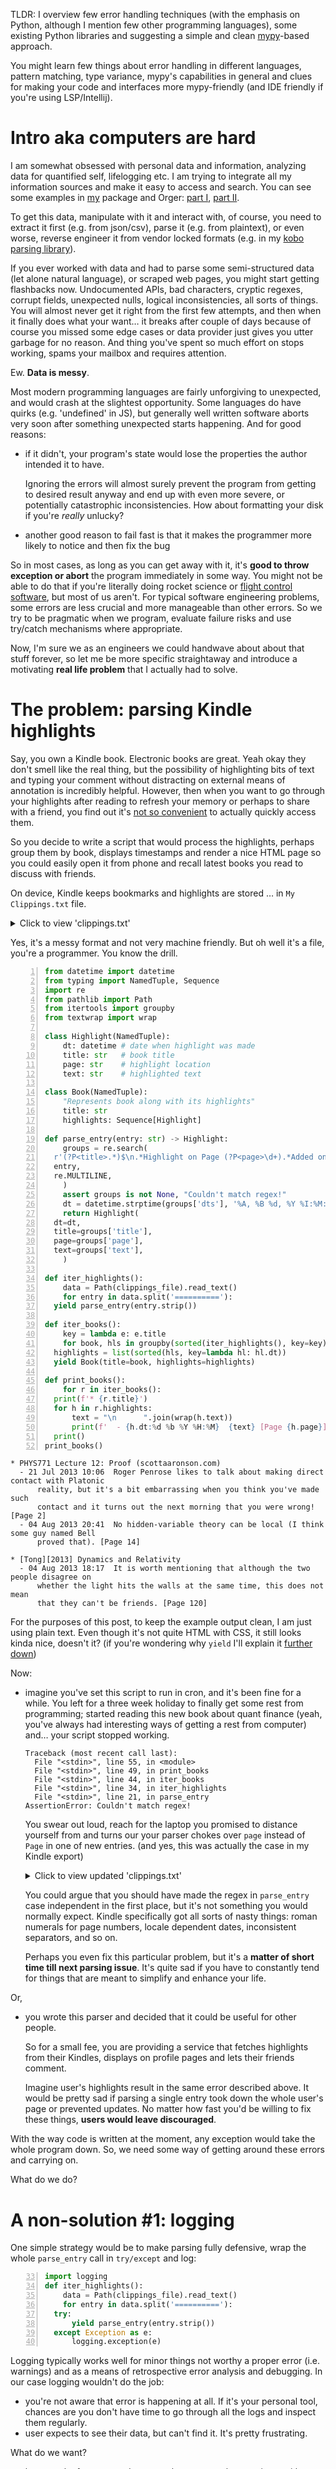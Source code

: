 #+summary: mypy assisted error handling, exception mechanisms in other languages, fun with pattern matching and type variance
#+upid: mypy_error_handling
#+filetags: :mypy:python:plt:

TLDR: I overview few error handling techniques (with the emphasis on Python, although I mention few other programming languages), some existing Python libraries and suggesting a 
simple and clean [[https://mypy.readthedocs.io/en/latest/introduction.html][mypy]]-based approach.

You might learn few things about error handling in different languages, pattern matching, type variance, mypy's capabilities in general and clues for making your code and interfaces more mypy-friendly (and IDE friendly if you're using LSP/Intellij).
* Intro aka computers are hard
:PROPERTIES:
:CUSTOM_ID: intro
:END:

I am somewhat obsessed with personal data and information, analyzing data for quantified self, lifelogging etc. 
I am trying to integrate all my information sources and make it easy to access and search.
You can see some examples in [[https://github.com/karlicoss/my][my]] package and Orger: [[file:orger.org][part I]], [[file:orger-todos.org][part II]].

To get this data, manipulate with it and interact with, of course, you need to extract it first (e.g. from json/csv), parse it (e.g. from plaintext),
or even worse, reverse engineer it from vendor locked formats (e.g. in my [[https://github.com/karlicoss/kobuddy][kobo parsing library]]).

If you ever worked with data and had to parse some semi-structured data (let alone natural language), or scraped web pages, you might start getting flashbacks now.
Undocumented APIs, bad characters, cryptic regexes, corrupt fields, unexpected nulls, logical inconsistencies, all sorts of things.
You will almost never get it right from the first few attempts, and then when it finally does what your want... it breaks after couple of days because of course you missed some edge cases or data provider just gives you utter garbage for no reason. And thing you've spent so much effort on stops working, spams your mailbox and requires attention.

Ew. *Data is messy*. 

Most modern programming languages are fairly unforgiving to unexpected, and would crash at the slightest opportunity.
Some languages do have quirks (e.g. 'undefined' in JS), but generally well written software aborts very soon after something unexpected starts happening.
And for good reasons:

- if it didn't, your program's state would lose the properties the author intended it to have.

  Ignoring the errors will almost surely prevent the program from getting to desired result anyway and end up with even more severe, or potentially catastrophic inconsistencies. How about formatting your disk if you're /really/ unlucky?

- another good reason to fail fast is that it makes the programmer more likely to notice and then fix the bug

So in most cases, as long as you can get away with it, it's *good to throw exception or abort* the program immediately in some way.
You might not be able to do that if you're literally doing rocket science or [[https://isocpp.org/wiki/faq/exceptions#why-exceptions][flight control software]], but most of us aren't.
For typical software engineering problems, some errors are less crucial and more manageable than other errors. So we try to be pragmatic when we program, evaluate failure risks and use try/catch mechanisms where appropriate.

Now, I'm sure we as an engineers we could handwave about about that stuff forever, so let me be more specific straightaway
and introduce a motivating *real life problem* that I actually had to solve.

* The problem: parsing Kindle highlights
:PROPERTIES:
:CUSTOM_ID: problem
:END:

Say, you own a Kindle book. Electronic books are great. Yeah okay they don't smell like the real thing, but the possibility of highlighting bits of text and typing your comment without distracting on external means of annotation is incredibly helpful.
However, then when you want to go through your highlights after reading to refresh your memory or perhaps to share with a friend,
you find out it's [[file:annotating.org::#kindle][not so convenient]] to actually quickly access them.

So you decide to write a script that would process the highlights, perhaps group them by book, displays timestamps and render a nice HTML page
so you could easily open it from phone and recall latest books you read to discuss with friends.

On device, Kindle keeps bookmarks and highlights are stored ... in =My Clippings.txt= file. 

#+html: <details><summary>Click to view 'clippings.txt' </summary>
#+begin_src
  PHYS771 Lecture 12: Proof (scottaaronson.com)
  - Your Highlight on Page 2 | Added on Sunday, July 21, 2013 10:06:53 AM

  Roger Penrose likes to talk about making direct contact with Platonic reality, but it's a bit embarrassing when you think you've made such contact and it turns out the next morning that you were wrong!
  ==========
  [Tong][2013] Dynamics and Relativity  
  - Your Highlight on Page 120 | Added on Sunday, August 4, 2013 6:17:21 PM

  It is worth mentioning that although the two people disagree on whether the light hits the walls at the same time, this does not mean that they can't be friends.
  ==========
  PHYS771 Lecture 12: Proof (scottaaronson.com)
  - Your Highlight on Page 14 | Added on Sunday, August 4, 2013 8:41:53 PM

  No hidden-variable theory can be local (I think some guy named Bell proved that).
#+end_src
#+html: </details>

Yes, it's a messy format and not very machine friendly. But oh well it's a file, you're a programmer. You know the drill.

<<def_parse_entry>>
<<code_initial>>
#+begin_src python -n
  from datetime import datetime
  from typing import NamedTuple, Sequence
  import re
  from pathlib import Path
  from itertools import groupby
  from textwrap import wrap

  class Highlight(NamedTuple):
      dt: datetime # date when highlight was made
      title: str   # book title
      page: str    # highlight location
      text: str    # highlighted text

  class Book(NamedTuple):
      "Represents book along with its highlights"
      title: str
      highlights: Sequence[Highlight]

  def parse_entry(entry: str) -> Highlight:
      groups = re.search(
  	r'(?P<title>.*)$\n.*Highlight on Page (?P<page>\d+).*Added on (?P<dts>.*)$\n\n(?P<text>.*)$', 
  	entry, 
  	re.MULTILINE,
      )
      assert groups is not None, "Couldn't match regex!"
      dt = datetime.strptime(groups['dts'], '%A, %B %d, %Y %I:%M:%S %p')
      return Highlight(
  	dt=dt,
  	title=groups['title'],
  	page=groups['page'],
  	text=groups['text'],
      )

  def iter_highlights():
      data = Path(clippings_file).read_text()
      for entry in data.split('=========='):
  	yield parse_entry(entry.strip())

  def iter_books():
      key = lambda e: e.title
      for book, hls in groupby(sorted(iter_highlights(), key=key), key=key):
  	highlights = list(sorted(hls, key=lambda hl: hl.dt))
  	yield Book(title=book, highlights=highlights)

  def print_books():
      for r in iter_books():
  	print(f'* {r.title}')
  	for h in r.highlights:
  	    text = "\n      ".join(wrap(h.text))
  	    print(f'  - {h.dt:%d %b %Y %H:%M}  {text} [Page {h.page}]')
  	print()
  print_books()
#+end_src

 
#+begin_example
  ,* PHYS771 Lecture 12: Proof (scottaaronson.com)
    - 21 Jul 2013 10:06  Roger Penrose likes to talk about making direct contact with Platonic
        reality, but it's a bit embarrassing when you think you've made such
        contact and it turns out the next morning that you were wrong! [Page 2]
    - 04 Aug 2013 20:41  No hidden-variable theory can be local (I think some guy named Bell
        proved that). [Page 14]

  ,* [Tong][2013] Dynamics and Relativity  
    - 04 Aug 2013 18:17  It is worth mentioning that although the two people disagree on
        whether the light hits the walls at the same time, this does not mean
        that they can't be friends. [Page 120]
#+end_example


For the purposes of this post, to keep the example output clean, I am just using plain text.
Even though it's not quite HTML with CSS, it still looks kinda nice, doesn't it?
(if you're wondering why ~yield~ I'll explain it [[#iterator][further down]])

Now:

- imagine you've set this script to run in cron, and it's been fine for a while. You left for a three week holiday to finally get some rest from programming; started reading this new book about quant finance (yeah, you've always had interesting ways of getting a rest from computer) and... your script stopped working.

  #+begin_example
    Traceback (most recent call last):
      File "<stdin>", line 55, in <module>
      File "<stdin>", line 49, in print_books
      File "<stdin>", line 44, in iter_books
      File "<stdin>", line 34, in iter_highlights
      File "<stdin>", line 21, in parse_entry
    AssertionError: Couldn't match regex!
  #+end_example

  You swear out loud, reach for the laptop you promised to distance yourself from and turns our your parser chokes over =page= instead of =Page= in one of new entries. (and yes, this was actually the case in my Kindle export)

  #+html: <details><summary>Click to view updated 'clippings.txt' </summary>
  #+begin_src
    PHYS771 Lecture 12: Proof (scottaaronson.com)
    - Your Highlight on Page 2 | Added on Sunday, July 21, 2013 10:06:53 AM

    Roger Penrose likes to talk about making direct contact with Platonic reality, but it's a bit embarrassing when you think you've made such contact and it turns out the next morning that you were wrong!
    ==========
    [Tong][2013] Dynamics and Relativity  
    - Your Highlight on Page 120 | Added on Sunday, August 4, 2013 6:17:21 PM

    It is worth mentioning that although the two people disagree on whether the light hits the walls at the same time, this does not mean that they can't be friends.
    ==========
    PHYS771 Lecture 12: Proof (scottaaronson.com)
    - Your Highlight on Page 14 | Added on Sunday, August 4, 2013 8:41:53 PM

    No hidden-variable theory can be local (I think some guy named Bell proved that).
    ==========
    My Life as a Quant: Reflections on Physics and Finance (Emanuel Derman)
    - Your Highlight on page 54 | Added on Tuesday, October 4, 2013 12:11:16 PM

    The Black-Scholes model allows us to determine the fair value of a stock option.
  #+end_src
  #+html: </details>

  You could argue that you should have made the regex in ~parse_entry~ case independent in the first place, but it's not something you would normally expect. 
  Kindle specifically got all sorts of nasty things: roman numerals for page numbers, locale dependent dates, inconsistent separators, and so on.

  Perhaps you even fix this particular problem, but it's a *matter of short time till next parsing issue*. It's quite sad if you have to constantly tend for things that are meant to simplify and enhance your life.

Or,

- you wrote this parser and decided that it could be useful for other people.

  So for a small fee, you are providing a service that fetches highlights from their Kindles, displays on 
  profile pages and lets their friends comment. 

  Imagine user's highlights result in the same error described above. It would be pretty sad if parsing a single entry
  took down the whole user's page or prevented updates. No matter how fast you'd be willing to fix these things, *users would leave discouraged*.

With the way code is written at the moment, any exception would take the whole program down.
So, we need some way of getting around these errors and carrying on.

What do we do? 

* A non-solution #1: logging
:PROPERTIES:
:CUSTOM_ID: logging
:END:
One simple strategy would be to make parsing fully defensive, wrap the whole ~parse_entry~ call in ~try/except~ and log:

#+begin_src python -n 33
  import logging
  def iter_highlights():
      data = Path(clippings_file).read_text()
      for entry in data.split('=========='):
  	try:
  	    yield parse_entry(entry.strip())
  	except Exception as e:
  	    logging.exception(e)
#+end_src

Logging typically works well for minor things not worthy a proper error (i.e. warnings) and as a means of retrospective error analysis and debugging. 
In our case logging wouldn't do the job:

- you're not aware that error is happening at all. If it's your personal tool, chances are you don't have time to go through all the logs and inspect them regularly.
- user expects to see their data, but can't find it. It's pretty frustrating.

What do we want?

- keep track of errors, render as much as we can, but terminate with non-zero exit code
- potentially present errors in the interface so you or your users wouldn't worry about lost data

So we need some way of propagating the errors up the call hierarchy instead of throwing immediately or suppressing.

* A non-solution #2: special error value
:PROPERTIES:
:CUSTOM_ID: error_object
:END:
Often it's tempting to fallback to some sort of special 'default' or 'error' value. I bet you've seen this before: ~0~ or ~INT_MAX~ meaning error for integer type, or ~""~ for string types. We could try something similar and squeeze exception into the ~Highlight~ object itself. 

#+begin_src python -n 33
  def iter_highlights():
      data = Path(clippings_file).read_text()
      for entry in data.split('=========='):
  	try:
  	    yield parse_entry(entry.strip())
  	except Exception as e:
  	    yield Highlight(dt=datetime.now(), page='', book="ERROR", text=str(e))
#+end_src

One obvious problem is that it's very nontransparent and *relies on implicit convention*: there is no way of telling that this function might return some special ~Highlight~ which should be treated as error. That not only complicates code, but might also introduce logical inconsistencies.

E.g. if your ~Highlight~ object also returned book's ISBN and you filled it with some arbitrary text, it would almost surely not be a valid ISBN, that might cause failures down the pipeline.

Sometimes it's inevitable though, e.g. I'm giving an example [[#dataframe][later]].

* Almost solution #1: Result container
:PROPERTIES:
:CUSTOM_ID: container
:END:
An abstraction that stood the test of time well is a container that holds a *result* representing one of two:
- *success value*, representing the *desired outcome* of type ~T~
- or *'error value'*, holding *error description* of type ~E~.

I will try to stick to the same semantics further down, 'result' typically meaning that it could be either desired value or error.

You can vaguely think of it as an interface ~Result~, and two implementations: ~Ok~ and ~Error~.
In runtime, you can ask the instance behind ~Result~, which of these alternative it holds and act accordingly.

It has manifested as:

- in Rust: [[https://doc.rust-lang.org/std/result/enum.Result.html][std::result::Result]]. Example borrowed from [[https://doc.rust-lang.org/1.30.0/book/second-edition/ch09-02-recoverable-errors-with-result.html][here]]:
  #+begin_src rust
    let f: Result<File, io::Error> = File::open("hello.txt");
    let f = match f {
        Ok(file) => file,
        Err(error) => {
    	panic!("There was a problem opening the file: {:?}", error)
        },
    };
  #+end_src

- in Haskell: [[https://wiki.haskell.org/Handling_errors_in_Haskell#Error_using_the_Either_type][~Either E T~]]

  #+begin_src haskell
    main = do
      line <- getLine
      case runParser emailParser line of
        Right (user, domain) -> print ("The email is OK.", user, domain)
        Left  (pos, err)     -> putStrLn ("Parse error on " <> pos <> ": " <> err)
  #+end_src

  Yes, ~Left~ meaning error and ~Right~ meaning success are not necessarily obvious. It's kinda a pun: "right" also means "correct".
  Also notice that error is not just a string, but also contains the position where parsing failed.

- in C++: there is a proposal for [[https://web.archive.org/web/20191218143638/https://issues.isocpp.org/show_bug.cgi?id=29][~std::expected<E, T>~]]

So, Rust and Haskell programmers seem to be quite happy with it? *Why can't we have same in Python?*
Well, some people tried! So I'll review a python library that does that: [[https://github.com/dbrgn/result#result][result.Result]] ([[https://github.com/dbrgn/result/releases/tag/v0.4.1][v0.4.1]] at the time of writing).

Let's try it on our program and see how it works.
To make it easier to compare to [[code_initial][the original code]] I suggest duplicating the tab in a separate window and tiling them side by side.

#+begin_src python -n 33
  from result import Ok, Err
  def iter_highlights():
      data = Path(clippings_file).read_text()
      for entry in data.split('=========='):
  	try:
  	    yield Ok(parse_entry(entry.strip()))
  	except Exception as e:
  	    yield Err(str(e))
#+end_src

We've had to wrap success and error values in ~Ok~ and ~Err~, but so far it's not too bad.

#+begin_src python +n
  from itertools import tee
  def iter_books():
      vit, eit = tee(iter_highlights())
      values = (r.value for r in vit if r.is_ok())
      errors = (r.err() for r in eit if r.is_err())
      key = lambda e: e.title
      for book, hls in groupby(sorted(values, key=key), key=key):
  	highlights = list(sorted(hls, key=lambda hl: hl.dt))
  	yield Ok(Book(title=book, highlights=highlights))
      yield from map(Err, errors)
#+end_src

We use [[https://docs.python.org/3/library/itertools.html#itertools.tee][~itertools.tee~]] here so we don't have to pollute our code with temporary lists.

#+begin_src python +n
  def print_books():
      for r in iter_books():
  	if r.is_ok():
  	    v = r.value
  	    print(f'* {v.title}')
  	    for h in v.highlights:
  		text = "\n      ".join(wrap(h.text))
  		print(f'  - {h.dt:%d %b %Y %H:%M}  {text} [Page {h.page}]')
  	    print()
  	else:
  	    e = r.err()
  	    print(f"* ERROR: {e}")
  print_books()
#+end_src

 
#+begin_example
  ,* PHYS771 Lecture 12: Proof (scottaaronson.com)
    - 21 Jul 2013 10:06  Roger Penrose likes to talk about making direct contact with Platonic
        reality, but it's a bit embarrassing when you think you've made such
        contact and it turns out the next morning that you were wrong! [Page 2]
    - 04 Aug 2013 20:41  No hidden-variable theory can be local (I think some guy named Bell
        proved that). [Page 14]

  ,* [Tong][2013] Dynamics and Relativity  
    - 04 Aug 2013 18:17  It is worth mentioning that although the two people disagree on
        whether the light hits the walls at the same time, this does not mean
        that they can't be friends. [Page 120]

  ,* ERROR: Couldn't match regex!
#+end_example

<<kindle_output>>

Cool, we rendered as much as we can, and we get the error displayed as well, so nothing crashes and the users are not as unhappy.
The error looks a bit out of nowhere, but at least it's there. We will address how we can improve it [[#error_context][later]].

Sadly, for someone else who looks at ~iter_highlights~ or ~iter_books~ signatures, it's not obvious that it yields ~Result~ objects, not ~Book/Highlight~ objects without reading the code.
It's a thankless job for a human to keep track of, and [[https://mypy.readthedocs.io/en/latest/introduction.html][*mypy*]] is a perfect fit for this task.
Gladly, ~result~ library already [[https://github.com/dbrgn/result/blob/master/result/result.py][comes with type annotations]].

So, let's try to use mypy to aid us at writing correct code.

Let's focus just on ~iter_highlights~ and ~iter_books~ and use the ~Result~ type.

#+name: example_typed_iter_hl
#+begin_src python -n 34
  from result import Ok, Err, Result
  from typing import Iterator
  Error = str

  def iter_highlights() -> Iterator[Result[Error, Highlight]]:
      data = Path(clippings_file).read_text()
      for entry in data.split('=========='):
  	try:
  	    yield Ok(parse_entry(entry.strip()))
  	except Exception as e:
  	    yield Err(str(e))
#+end_src

#+begin_src mypy +n
  from itertools import tee
  def iter_books() -> Iterator[Result[Error, Book]]:
      vit, eit = tee(iter_highlights())
      values = (r.ok() for r in vit if r.is_ok())
      errors = (r      for r in eit if r.is_err())
      key = lambda e: e.title
      for book, hls in groupby(sorted(values, key=key), key=key):
  	highlights = list(sorted(hls, key=lambda hl: hl.dt))
  	yield Ok(Book(title=book, highlights=highlights))
      yield from errors
#+end_src

 
#+begin_example
  Mypy output [exit code 1]:
  input.py: note: In function "iter_books":
  input.py:52: error: Item "None" of "Optional[Highlight]" has no
  attribute "dt"  [union-attr]
  	    highlights = list(sorted(hls, key=lambda hl: hl.dt))
  							 ^
  input.py:53: error: Argument "highlights" to "Book" has incompatible
  type "List[Optional[Highlight]]"; expected "Sequence[Highlight]"  [arg-type]
  	    yield Ok(Book(title=book, highlights=highlights))
  						 ^
  input.py:54: error: Incompatible types in "yield from" (actual type
  "Result[str, Highlight]", expected type "Result[str, Book]")  [misc]
  	yield from errors
  	^
  Found 3 errors in 1 file (checked 1 source file)
#+end_example


Umm. Let's go through the errors:   

- errors 1 and 2 are due to ~ok()~ method being too defensive and [[https://github.com/dbrgn/result/blob/0778597ddb737754780b3aca956ad944282ee870/result/result.py#L75-L81][returning ~None~]] if ~is_ok~ is ~False~. Ideally, you'd throw exception here, because such a situation is a *programming bug*. We can just enforce non-optional type here via ~unopt~ helper.
- error 3 happens because even though we filtered error values, mypy has no idea about that, so it still assumes that ~errors~ might hold ~Highlight~ objects. You could blame mypy of not being smart enough, but it would be a very *hard if not impossible analysis* in general case. We can get around this by unpacking error and wrapping back in ~Err~.

Let's apply these insights and try again:

#+begin_src mypy -n 45
  from typing import Optional, TypeVar
  X = TypeVar('X')
  def unopt(x: Optional[X]) -> X:
      # similar to https://doc.rust-lang.org/std/option/enum.Option.html#method.unwrap
      assert x is not None
      return x

  from itertools import tee
  def iter_books() -> Iterator[Result[Error, Book]]:
      vit, eit = tee(iter_highlights())
      values = (unopt(r.ok())  for r in vit if r.is_ok())
      errors = (unopt(r.err()) for r in eit if r.is_err())
      key = lambda e: e.title
      for book, hls in groupby(sorted(values, key=key), key=key):
  	highlights = list(sorted(hls, key=lambda hl: hl.dt))
  	yield Ok(Book(title=book, highlights=highlights))
      for err in errors:
  	yield Err(err)
#+end_src

 
: Mypy output [exit code 0]:
: Success: no issues found in 1 source file


Phew! With some minor changes and restructuring we've convinced mypy.

<<container_downsides>>
It does come with some downsides:

- *readability*: there is a bit of visual noise since you need to add ~Ok/Err~ wrappers and access the success value via ~.value~ property
- *safety*: you could forget to call ~is_ok/is_err~ before calling ~ok/err~, and mypy won't even blink.

  <<contract_too_complicated>>
  The contract =if .is_ok() is True, then it's safe to call .ok()= is too complicated to be encoded as a type that mypy can handle. You'll get ~None~ or exception thrown in runtime. The author of the library admits it by the way, so it's not a criticism, just highlighting limitations of mypy here!

Ok, we've learned something, let's try again. 

** By the way, what's up with [[https://docs.python.org/3/library/typing.html#typing.Iterator][~Iterator~]] everywhere?
:PROPERTIES:
:CUSTOM_ID: iterator
:END:
Glad you asked! Several reasons I'm using generators here:

- it makes code cleaner because there is *no need for temporary lists*, calling ~.append~ and then returning them in the end.
- it makes code faster (again, no temporary lists), and also it *feels faster* because you print items as soon as you process
- ~Iterator~ type is *covariant*, whereas ~List~ is not. I'm elaborating on it [[covariance][later]]. I'm also using [[https://docs.python.org/3/library/typing.html#typing.Sequence][~Sequence~]] for the same reason.

If you're not very familiar with =yield= and Python's generators, I highly recommend an excellent article that explains them in detail:
 [[https://barahilia.github.io/blog/computers/2017/01/04/to-yield-or-not-to-yield.html][To yield or not to yield]].

* Almost solution #2: use error combinators
:PROPERTIES:
:CUSTOM_ID: combinators
:END:
Now, let's try out [[https://github.com/dry-python/returns#result-container][returns.result]] library ([[https://github.com/dry-python/returns/releases/tag/0.11.0][v0.11.0]] at the time of writing), clearly inspired by Haskell's ~Either~ monad and ~do~ notation.
I'm quite glad someone already implemented it and I didn't have to reinvent the wheel here.


So, let's try and rewrite the code using ~returns.result.Result~:

#+name: combinators_preamble
#+begin_src mypy -n 19
  from returns.result import safe

  @safe
  def parse_entry(entry: str) -> Highlight:
      groups = re.search(
  	r'(?P<title>.*)$\n.*Highlight on Page (?P<page>\d+).*Added on (?P<dts>.*)$\n\n(?P<text>.*)$', 
  	entry, 
  	re.MULTILINE,
      )
      assert groups is not None, "Couldn't match regex!"
      dt = datetime.strptime(groups['dts'], '%A, %B %d, %Y %I:%M:%S %p')
      return Highlight(
  	dt=dt,
  	title=groups['title'],
  	page=groups['page'],
  	text=groups['text'],
      )

  from returns.result import Result
  from typing import Iterator
  def iter_highlights() -> Iterator[Result[Highlight, Exception]]:
      data = Path(clippings_file).read_text()
      for entry in data.split('=========='):
  	yield parse_entry(entry.strip())
#+end_src
So far the only difference from [[code_initial][the original code]] is [[https://returns.readthedocs.io/en/latest/pages/result.html#safe][~@safe~]] decorator on ~parse_entry~, which basically deals with catching all exceptions and wrapping into ~Result~.

As a consequence, ~iter_highlights~ required no changes in its body. (which may not be a desirable thing as we'll see [[#error_context][later]])

#+name: combinators_iter_books
#+begin_src mypy +n
  from typing import cast
  from returns.result import Success, Failure
  from itertools import tee
  def iter_books() -> Iterator[Result[Book, Exception]]:
      vit, eit = tee(iter_highlights())
      sentinel = cast(Highlight, object())
      values = (r.unwrap()  for r in vit if r.value_or(sentinel) is not sentinel)
      errors = (r.failure() for r in eit if r.value_or(sentinel) is     sentinel)
      key = lambda e: e.title
      for book, hls in groupby(sorted(values, key=key), key=key):
  	highlights = list(sorted(hls, key=lambda hl: hl.dt))
  	yield Success(Book(title=book, highlights=highlights))
      for e in errors:
  	yield Failure(e)
#+end_src

Ok, that definitely requires some explanation...

~returns~ library public API doesn't provide any way to tell between success and failure ([[https://returns.readthedocs.io/en/latest/pages/result.html#what-is-the-difference-between-success-and-success][kind of deliberately]]). The types ~_Success~ and ~_Failure~ are private, and the only method that we can use seems to be [[https://returns.readthedocs.io/en/latest/pages/result.html#returns.result.Result.value_or][~result.value_or(default)~]]. This method returns the success value if ~result~ is ~Success~ and falls back to ~default~ if ~result~ is a ~Failure~. So we use a *sentinel object to distinguish* between actual success values and ~default~ ones, and also have to trick mypy with a ~cast~.

Apart from this obscurity, the function suffers from exactly the same issues as the ~iter_books~ implementation from [[container_downsides][the previous section]], and for the same reason: contract is too complicated to be expressed in mypy.

One could argue that this function is going to look awkward anyway since we need to separate list of results into successes and errors. Let's see the function that should be more straightforward:

#+name: combinators_print_books
#+begin_src mypy +n
  from typing import Callable
  def print_books() -> None:
      for r in iter_books():
  	def print_ok(r: Book) -> None:
  	    print(f'* {r.title}')
  	    for h in r.highlights:
  		text = "\n      ".join(wrap(h.text))
  		print(f'  - {h.dt:%d %b %Y %H:%M}  {text} [Page {h.page}]')
  	print_error = lambda e: print(f"* ERROR: {e}")
  	r.map(print_ok).fix(print_error)
#+end_src

The idea here is that we can use ~map~ method (that works like ~fmap~ in Haskell) and use it to print successful results,
and chain it with ~fix~ that works like like ~fmap~, but for errors. In a sense, these methods encapsulate pattern matching 
(which Python lacks syntactically) so as long the implementor did the dirty business of correctly doing it dynamically, you're safe.
However I feel that this particular library overdid this encapsulation a bit, hence very hacky implementation of ~iter_books~.

Lambdas [[https://stackoverflow.com/a/1233520/706389][*can't be multiline*]], so we have to define a local function for ~print_ok~.

There is a [[https://github.com/python/mypy/issues/4226][bug in mypy]] that sometimes prevents you from inlining the lambda and struggles with type inference. Here I'm hitting this bug with ~print_error~, that's why it's not ~.fix(lambda e: print(f"* ERROR: {e}"))~.

Another potential problem is one could forget to implement one of ~map/fix~ clauses, since *nothing enforces calling them*. Even if you're detecting unused variables, missing ~.fix~ clause could stay unnoticed forever. It's very similar to forgetting [[https://developer.mozilla.org/en-US/docs/Web/JavaScript/Reference/Global_Objects/Promise/catch][~catch~]] when using Javascript Promises.

It might be possible to enforce with some static analysis though, e.g. via mypy plugin by flagging dangling/temporary ~Result~ values (e.g. similarly to [[https://doc.rust-lang.org/std/result/#results-must-be-used][~must_use~]] attribute in Rust), but it's a project on its own.

Well at the very least it works and type checks!
#+begin_src mypy +n
  print_books()
#+end_src

 
#+begin_example
  Python output [exit code 0]:
  ,* PHYS771 Lecture 12: Proof (scottaaronson.com)
    - 21 Jul 2013 10:06  Roger Penrose likes to talk about making direct contact with Platonic
        reality, but it's a bit embarrassing when you think you've made such
        contact and it turns out the next morning that you were wrong! [Page 2]
    - 04 Aug 2013 20:41  No hidden-variable theory can be local (I think some guy named Bell
        proved that). [Page 14]
  ,* [Tong][2013] Dynamics and Relativity  
    - 04 Aug 2013 18:17  It is worth mentioning that although the two people disagree on
        whether the light hits the walls at the same time, this does not mean
        that they can't be friends. [Page 120]
  ,* ERROR: Couldn't match regex!

  Mypy output [exit code 0]:
  Success: no issues found in 1 source file
#+end_example

Overall I'm not sold, Python simply *lacks syntax* that lets you unpack and compose ~Result~ objects in a clean way and you end up with boilerplate.
[[https://returns.readthedocs.io/en/latest/pages/io.html#returns.io.IO.lift][~lifts~]] are not very readable in Haskell, let alone in Python.

I think authors did a great experiment though, the more people have fun with types, the more good abstractions we'll find. 

I don't want to discourage people from using their library, so if it's your personal project and it makes your code more manageable or it just feels fun then by all means go for it!

But as much as I like ideas from functional programming, I'm almost certain that it's gonna look confusing to an average Python programmer,
 and won't be welcome warmly in your team.

* Still-not-quite-a-solution #3: (Value, Error) pairs
:PROPERTIES:
:CUSTOM_ID: pair
:END:

Before we go on to the solution I propose let me mention another notable pattern of error handling.

It's commonly used in [[https://blog.golang.org/error-handling-and-go][Go]].

#+begin_src go
  f, err := os.Open("filename.ext")
  if err != nil {
      log.Fatal(err)
  }
  // do something with the open *File f
#+end_src


However, it's not limited only by Go, e.g. you'd often encounter it implicitly in C (which had no exceptions) or C++ code.
For instance, [[https://en.cppreference.com/w/cpp/filesystem/is_symlink][~std::filesystem::is_symlink~]] comes in two flavours:

- ~bool is_symlink( const std::filesystem::path& p )~, which throws exceptions on errors.
- ~bool is_symlink( const std::filesystem::path& p, std::error_code& ec ) noexcept~, which sets ~ec~ on errors. 

  You can think of it as if it returned ~std::tuple<bool, std::error_code>~. I assume it's not that way because the compiler wouldn't be able to distinguish between signatures.


Personally I as well as many other people find it pretty ugly. No judgment here though as I have no idea behind the design requirements and rationale for such a model in Go.
Pretty sure one can get used to it after a while and that there are some static flow analyzers that help to ensure correct error handling.

Main issue with this approach regarding Python is that it's not mypy friendly as return type of ~Open~ would have to be ~Tuple[Optional[Success], Optional[Error]]~.
In the type theory language, it is a [[https://en.wikipedia.org/wiki/Product_type][product type]], so in addition to all members of ~Success~ type and all members of ~Error~ type, it also got inhabitants that *don't make sense for our program*, such as ~(None, None)~ and also all of ~Tuple[Success, Error]~. 

In other words, nothing on type level prevents the callee (~os.Open~) from returning something like ~(file_descriptor, "whoops")~, which has ambiguous meaning.
If we use it we would have to pay with sacrificing type safety or *extra code on caller site* to eliminate these impossible program states:

#+begin_src python
  f, err = open('filename.ext')
  if err is None:
      assert f is not None
      # ok, now we have both mypy and runtime safety: open returned error
  elif:
      assert f is None
      # ok, now we have both mypy and runtime safety: open returned value
#+end_src

* Solution: keep it simple
:PROPERTIES:
:CUSTOM_ID: kiss
:END:

It seems that we were on the right track with the [[#container][container type]] and [[#combinators][combinators]], but never completely satisfied.
Let's recall the problems we had again:

- *readability*: extra wrappers and accessor methods like ~Ok/Success/Error/.is_ok()/.unwrap()~.

  It's *visual noise* and also they creep throughout the code, so if you decide you won't need them later,
  you might have to refactor a lot of code.

- *safety*: it's still possible to write logically inconsistent code like ~if res.is_error(): return res.value * 10~.

- *composability*: ~fmap~-style combinators are not really going to look good because Python lacks multiline lambdas.
- *performance and memory use*: not going to make claims here as I haven't benchmarked, but there is a potential for overhead caused by extra wrapper objects.

First, we'll attack readability and safety. Yes, at the same time!  

In part it's solved with syntactic sugar in other languages like ~do~ syntax in ~Haskell~, or ~try!~ macro and ~?~ operator in [[https://doc.rust-lang.org/edition-guide/rust-2018/error-handling-and-panics/the-question-mark-operator-for-easier-error-handling.html][Rust]]. Sometimes it's inevitable and you have to inject values into rust's ~Result~ explicitly via ~Ok/Err~ constructors. However checking for  ~.is_ok()~ or ~isRight~ is really not that common in idiomatic Rust and Haskell. Reason is *pattern matching*! E.g. if we had pattern matching in Python we could write something like:

#+begin_src python
  def print_books():
      for r in iter_books():
  	match r:
  	    Book b:
  		print(f'* {b.title}')
  		for h in b.highlights:
  		    text = "\n      ".join(wrap(h.text))
  		    print(f'  - {h.dt:%d %b %Y %H:%M}  {text} [Page {h.page}]')
  		print()
  	    Error e:
  		print(f"* ERROR: {e}")
#+end_src

That's cleaner than checking for ~is_ok/is_err~ and unpacking; and also makes it type safe because ~b~ and ~e~ already have the appropriate types. In our imaginary world where python had this syntax, surely mypy would have supported it too, right?

Oh wait. It kind of [[https://mypy.readthedocs.io/en/latest/kinds_of_types.html#union-types][supports it already]]!

#+begin_src python
  from typing import Union

  def f(x: Union[int, str]) -> None:
      x + 1     # Error: str + int is not valid
      if isinstance(x, int):
  	# Here type of x is int.
  	x + 1      # OK
      else:
  	# Here type of x is str.
  	x + 'a'    # OK
#+end_src

So, mypy keeps track of the [[https://en.wikipedia.org/wiki/Typing_environment][typing context]] and *narrows it down* after certain operations, in particular, ~isinstance~ checks and [[https://mypy.readthedocs.io/en/latest/kinds_of_types.html#optional-types-and-the-none-type][~is None/is not None~ checks]].

That looks *very similar to pattern matching* both in terms of syntax and typing rules.

So, it seems that ~Union~ would represent our result type. Do we still need to come up with some special wrapper for errors?
Not really, Python already has a fairly convenient candidate for it: ~Exception~! Most often you have it anyway in ~except~ clause, if it's not enough, you can inherit it, add extra fields and treat as any other type.

On the other hand, Exceptions almost never end up as function return values (and when they do, it's normally some fairly unambiguous code dealing specifically with error handling). Hmm, how convenient 🤔.

So even though we don't have explicit tagged unions in Python, if we agree that error values are represented as Exceptions, then we do get a disjoint type (i.e. ~Ok~ and ~Error~ are mutually exclusive) at runtime.

So, rules of thumb: 

- use ~Union[T, Exception]~ to represent type for results that hold ~T~ but can also end up with an error
- ~return~ or ~yield~ exceptions and success values without using any extra wrappers
- 'pattern match' through ~isinstance~

Let's see how we can rewrite our program by employing these principles:

#+begin_src mypy -n 33 -r
  from typing import TypeVar, Union (ref:simple_error_api)
  T = TypeVar('T')
  Res = Union[T, Exception]

  from typing import Iterator

  def iter_highlights() -> Iterator[Res[Highlight]]:
      data = Path(clippings_file).read_text()
      for entry in data.split('=========='):
  	try:
  	    yield parse_entry(entry.strip())
  	except Exception as e:
  	    yield e                   (ref:throw_exc)

  from itertools import tee

  def iter_books() -> Iterator[Res[Book]]:
      vit, eit = tee(iter_highlights())
      values = (r for r in vit if not isinstance(r, Exception))
      errors = (r for r in eit if     isinstance(r, Exception))
      key = lambda e: e.title
      for book, hls in groupby(sorted(values, key=key), key=key):
  	highlights = list(sorted(hls, key=lambda hl: hl.dt))
  	yield Book(title=book, highlights=highlights)
      yield from errors

  def print_books() -> None:
      for r in iter_books():
  	if not isinstance(r, Exception):
  	    print(f'* {r.title}')
  	    for h in r.highlights:
  		text = "\n      ".join(wrap(h.text))
  		print(f'  - {h.dt:%d %b %Y %H:%M}  {text} [Page {h.page}]')
  	    print()
  	else:
  	    print(f"* ERROR: {r}")
  print_books()
#+end_src

 
#+begin_example
  Python output [exit code 0]:
  ,* PHYS771 Lecture 12: Proof (scottaaronson.com)
    - 21 Jul 2013 10:06  Roger Penrose likes to talk about making direct contact with Platonic
        reality, but it's a bit embarrassing when you think you've made such
        contact and it turns out the next morning that you were wrong! [Page 2]
    - 04 Aug 2013 20:41  No hidden-variable theory can be local (I think some guy named Bell
        proved that). [Page 14]

  ,* [Tong][2013] Dynamics and Relativity  
    - 04 Aug 2013 18:17  It is worth mentioning that although the two people disagree on
        whether the light hits the walls at the same time, this does not mean
        that they can't be friends. [Page 120]

  ,* ERROR: Couldn't match regex!

  Mypy output [exit code 0]:
  Success: no issues found in 1 source file
#+end_example


Yay, it works and typechecks. Now you can decide for yourself how clean it is by comparing it side by side with [[code_initial][the original code]] without error handling. You'd see that the only differences (apart from indentation) is code for error handling.


Here's what I like about this approach: 

- no extra wrapper classes, code is *clean and readable*

  Also note that surprisingly, Python's dynamic nature actually helps here.
  E.g. if you rewrote ~iter_books~ in Rust, you'd have to use ~Ok~ and ~Err~ to wrap the return values into ~Res~ object.
  I can imagine that you might get away with explicit wrapping if you use language with conversions like ~Scala~ or ~C++~.

- because of no runtime wrappers, *on the 'successful' code path, the callee doesn't need extra code* to wrap/unwrap anything.

  You can prototype and mess with your program in the interpreter without having to think about errors.
  If you do get an error, it would just most likely crash the whole program with ~AttributeError~, which is essentially the desired non-defensive
  behaviour during prototyping.

  You can completely ignore mypy and error handling, until you're happy, then you harden your program by making sure it complies to mypy.

- *no extra dependencies*: ~typing~ module is a part of Python's standard library

  It means:

  - you can use it anywhere, you're not even required to install =mypy= to run the code
  - anyone can interface with your code without having to use your dependencies

- *no memory overhead* caused by constant wrapping and unwrapping. 

  I don't really want to make claims about CPU here. I tried isolated micro benchmarking; using ~isinstance(r, Exception)~ runs in 50ns,
  using ~is_err()~ call and then unpacking ~err()~ runs is 60ns.
  But these numbers might not make sense under a realistic data flow.

- *easy to operate and transform* values, you just write regular Python code without extra lambdas or kludgy local functions.

  If you don't need to handle the error, you can just yield it up the call stack as we do in ~iter_books~.

- *doesn't require modifying existing types*, and introducing invalid states that signal errors (mentioned [[#error_object][here]])

- <<covariance>> *correct variance* for free

  [[https://en.wikipedia.org/wiki/Covariance_and_contravariance_(computer_science)][Variance]] reflects how compound types (e.g. containers/functions) behave with
  respect to inheritance of their arguments and return types.
  You might have also heard of this as Liskov substitution principle.
  I wouldn't try to explain it here, as it's a topic that deserves a whole post and something you need to experiment with and get comfortable. You can also find some explanations and examples [[https://mypy.readthedocs.io/en/latest/generics.html#variance-of-generic-types][here]].

  It short, we can let ~Res[T]~ to be covariant with respect to ~T~, because it's a simple immutable wrapper around ~T~.

  If you were defining your own generic class, you'd have to declare ~T = TypeVar('T', covariant=True)~.
  It's somewhat misleading, because *variance is a property of a generic container*, however for some historic reasons in mypy, you specify variance in the definition of type variable.
  However, because ~Res~ is merely an alias to ~Union~, you [[https://mypy.readthedocs.io/en/latest/generics.html#generic-type-aliases][don't have to remember to do it]], because ~Union~ is already defined as covariant in both its type arguments.

Downsides:
- ~isinstance~ looks a bit verbose and might be frowned upon as it's *often considered as code smell*

  We can't get around this and hide in a helper function for the same reason mentioned [[contract_too_complicated][above]], 
  but it might be solved in mypy in [[https://github.com/python/mypy/issues/5206][some near future]], though.

That's basically what I wanted to show! I've been using this pattern for a while now and I think it could work well.
Remember about typing contexts and how ~isinstance~ / ~is None~ checks impact it, and you can keep your code clean and safe.

Not suggesting you to go and rewrite all your code from using ~try/catch~ now though. Every error handling style has its place, and 
hopefully you'll figure out parts of your projects where it's applicable.

* Tips & tricks
:PROPERTIES:
:CUSTOM_ID: tips_tricks
:END:

** Custom error type
:PROPERTIES:
:CUSTOM_ID: api
:END:
While [[(simple_error_api)][the three line API]] is enough in most cases, you might want something more fancy.

One improvement is allowing *arbitrary error type*.

#+name: api_error
#+begin_src mypy -n
  from typing import TypeVar, Union
  T = TypeVar('T')
  E = TypeVar('E')
  ResT = Union[T, E]
#+end_src

#+begin_src mypy +n
  from typing import NamedTuple, Iterator
  class Error(NamedTuple):
      text: str

  Res = ResT[T, Error]
  def iter_numbers() -> Iterator[Res[int]]:
      for s in ['1', 'two', '3', '4']:
  	try:
  	    yield int(s)
  	except Exception as e:
  	    yield Error(str(e))

  def print_negated() -> None:
      for n in iter_numbers():
  	if not isinstance(n, Error):
  	    print(-n)
  	else:
  	    print('ERROR! ' + n.text)

  print_negated()
#+end_src

 
: Python output [exit code 0]:
: -1
: ERROR! invalid literal for int() with base 10: 'two'
: -3
: -4
: 
: Mypy output [exit code 0]:
: Success: no issues found in 1 source file


The downside now is that you do need to wrap your exception (i.e. presumably you still want to keep the message and stacktrace) in ~Error~ container.

** unwrap
:PROPERTIES:
:CUSTOM_ID: unwrap
:END:
Sometimes it's desirable to quickly switch result back to non-defensive version. You can do it by using a simple helper function ~unwrap~ (naming inspired by [[https://doc.rust-lang.org/std/result/enum.Result.html#method.unwrap][rust]]):

#+begin_src mypy
  from typing import Union, TypeVar
  T = TypeVar('T', covariant=True)
  Res = Union[T, Exception]
  def unwrap(res: Res[T]) -> T:
      if isinstance(res, Exception):
  	raise res
      else:
  	return res

  good: Res[int] = 123
  bad: Res[int] = RuntimeError('bad')
  print(unwrap(good))
  print(unwrap(bad))
#+end_src

 
#+begin_example
  Python output [exit code 1]:
  123
  Traceback (most recent call last):
    File "input.py", line 13, in <module>
      print(unwrap(bad))
    File "input.py", line 6, in unwrap
      raise res
  RuntimeError: bad

  Mypy output [exit code 0]:
  Success: no issues found in 1 source file
#+end_example

** Global error policy
:PROPERTIES:
:CUSTOM_ID: global_policy
:END:
When you're actively working on your code and running tests, you want to make sure that there are no errors and be as non-defensive as possible.
However, in the field, you want to keep the code more defensive. To switch behaviours quickly, you can use the following trick:

#+name: error_policy
#+begin_src mypy -n 5
  from typing import Generic
  X = TypeVar('X', bound=Exception, covariant=True)

  class Error(Generic[X]):
      defensive_policy = True

      def __init__(self, exc: X) -> None:
  	self.exc = exc
  	if not Error.defensive_policy:
  	    raise exc

  Res = ResT[T, Error[Exception]]
#+end_src

The idea here is ~Error.defensive_policy~ determines if exception will be handled defensively or thrown straightaway. *This is enforced on type level*, because in order to get ~Error~ you need to call its constructor at some point.

Also note the use of ~bound=Exception~ on the type variable, this is because we can only ~raise~ something that inherits ~Exception~.

#+name: error_policy_example
#+begin_src mypy +n

  from typing import Iterator
  def iter_numbers() -> Iterator[Res[int]]:
      for s in ['1', 'two', '3', '4']:
  	try:
  	    yield int(s)
  	except Exception as e:
  	    yield Error(e)

  def print_negated() -> None:
      for n in iter_numbers():
  	if not isinstance(n, Error):
  	    print(-n)
  	else:
  	    print('ERROR! ' + str(n.exc))
#+end_src

Now, the default behavior is defensive:

#+begin_src mypy +n
  print_negated() 
#+end_src

 
: Python output [exit code 0]:
: -1
: ERROR! invalid literal for int() with base 10: 'two'
: -3
: -4
: 
: Mypy output [exit code 0]:
: Success: no issues found in 1 source file


And if we set the error policy to non-defensive, we get exception as soon as we get parsing error:

#+begin_src mypy -n 33
  Error.defensive_policy = False
  print_negated()
#+end_src

 
#+begin_example
  Python output [exit code 1]:
  -1
  Traceback (most recent call last):
    File "input.py", line 33, in <module>
      print_negated()
    File "input.py", line 27, in print_negated
      for n in iter_numbers():
    File "input.py", line 24, in iter_numbers
      yield Error(e)
    File "input.py", line 14, in __init__
      raise exc
    File "input.py", line 22, in iter_numbers
      yield int(s)
  ValueError: invalid literal for int() with base 10: 'two'

  Mypy output [exit code 0]:
  Success: no issues found in 1 source file
#+end_example

Even though you never actually return ~Error~ under the non-defensive policy, you *don't have to change any of the type signatures*: ~Iterator[int]~ is still a perfectly good ~Iterator[Res[int]]~. Thanks, [[covariance][covariance]]!

I'm using this technique in my [[https://github.com/karlicoss/kobuddy#as-a-standalone-app][Kobo parser]] and control it via =--errors= argument.
On CI, it runs in non-defensive mode of course. However when other people use the library for the first time they, something is likely to fail. It deals with decoding binary blobs in unspecified format after all! So one can run it in defensive mode, get most of their data and just ignore (hopefully few) errors till they are fixed.

** Improving error context
:PROPERTIES:
:CUSTOM_ID: error_context
:END:
If you remember [[kindle_output][the output]], we got a rather cryptic =ERROR: Couldn't match regex!=.
That's of course not desirable because you can't easily tell what exactly is causing the error.

Normally, you'd use  [[https://www.python.org/dev/peps/pep-3134/#explicit-exception-chaining][exception chaining]], i.e. ~raise EXCEPTION from CAUSE~ syntax [[(throw_exc)][here]].

However the problem is that ~raise ... from ...~ is a compound statement, so you can't write ~yield RuntimeError(entry) from e~.
(see my investigation attempt [[https://stackoverflow.com/questions/58355639/why-raise-exception-from-cause-not-raise-exception-from-cause][here]])

I find it handy to have a helper function here: 

#+begin_src mypy
  from typing import TypeVar
  E = TypeVar('E', bound=Exception)
  def echain(e: E, from_: Exception) -> E:
      e.__cause__ = from_
      return e
#+end_src

, then you can write  ~yield echain(RuntimeError(entry), from_=e)~, and use ~traceback.format_exception~ to unroll it and get the stacktrace.
The result looks like this:

#+begin_example
  ,* ERROR: Traceback (most recent call last):
          File "/tmp/tmp.afhyiITIK2", line 45, in iter_highlights
            yield parse_entry(entry.strip())
          File "/tmp/tmp.afhyiITIK2", line 26, in parse_entry
            assert groups is not None, "Couldn't match regex!"
        AssertionError: Couldn't match regex!
      
        The above exception was the direct cause of the following exception:
      
        RuntimeError: 
        My Life as a Quant: Reflections on Physics and Finance (Emanuel Derman)
        - Your Highlight on page 54 | Added on Tuesday, October 4, 2013 12:11:16 PM
      
        The Black-Scholes model allows us to determine the fair value of a stock option.
#+end_example

Now that's better!

** Fine grained defensiveness
:PROPERTIES:
:CUSTOM_ID: warnings
:END:
Remember [[def_parse_entry][~parse_entry~]]? Its return type is ~Highlight~, so it can return a single highlight or throw a single error,
that will be handled by ~iter_highlights~. 

If we change return type to ~Iterator[Res[Highlight]]~, we can be more defensive and do some *neat fallbacks*:

#+begin_src python
  def parse_entry(entry: str) -> Iterator[Res[Highlight]]:
      groups = re.search(
  	r'(?P<title>.*)$\n.*Highlight on Page (?P<page>\d+).*Added on (?P<dts>.*)$\n\n(?P<text>.*)$', 
  	entry, 
  	re.MULTILINE,
      )
      assert groups is not None, "Couldn't match regex!"
      dts   = groups['dts']
      title = groups['title']
      page  = groups['page']
      text  = groups['text']
      if len(dts) == 0:
  	yield Exception("Bad timestamp!")
  	dt = datetime.now() # might be better than no highlight at all
      else:
  	dt = datetime.strptime(dts, '%A, %B %d, %Y %I:%M:%S %p')
      if len(text) == 0:
  	yield Exception("Empty highlight, something might be wrong")
      yield Highlight(
  	dt=dt,
  	title=title,
  	page=page,
  	text=text,
      )
#+end_src

You can think of ~Exceptions~ coming from ~parse_entry~ as sort of warnings and you can handle them accordingly in ~iter_highlights~, e.g. attach extra context.

Of course, this complicates code, and you can't predict all possible errors anyway, so there is always some balance of how defensive you can be.


** Error values, revisited
:PROPERTIES:
:CUSTOM_ID: dataframe
:END:
One case where I find [[#error_object]['special error value']] more or less appropriate is when your function returns a pandas ~DataFrame~.

When manipulating dataframes, you typically don't iterate explicitly, but apply more idiomatic (and often efficient!) combinators like ~merge~, ~join~, ~concat~ etc,
 so it makes sense to try and keep errors inside the dataframe. For me, it looks somewhat like this:

#+begin_src python
  def iter_workout_data() -> Iterable[ResT[Exercise, ParsingException]]:
      ...

  def rows() -> Iterable[Dict]:
      for r in iter_workout_data():
  	if isinstance(r, ParsingException):
  	    yield {
  		'timestamp': r.timestamp,
  		'error'    : 'parsing failed',
  	    }
  	else: # otherwise it's an instance of Exercise
  	    yield {
  		'timestamp': r.timestamp,
  		'exercise' : r.exercise_name,
  		'volume'   : r.exercise_volume,
  	    }

  def make_dataframe() -> pandas.DataFrame:
      return pandas.DataFrame(rows())
#+end_src

It looks pretty clean since ~DataFrame~ constructor automatically creates the necessary columns and fills missing values with ~None~.
(you can see some frame examples [[file:./heartbeats_vs_kcals.html][here]]).

Then in the dataframe processing code I would typically check for presence of non-nil value in 'error' column and act accordingly. 
E.g. [[https://i.postimg.cc/sDxt4NPN/dash-exercise.png][here]] I'm using the timestamp attached to the parsing errors to plot them neatly close to the rest of data.


** Cursed pattern matching mechanism
:PROPERTIES:
:CUSTOM_ID: cursed_pattern_matching
:END:
This is forbidden knowledge liberated during the latest Area 51 raid. Tsss... don't tell the government.

Have to admit, this is a pretty weird idea that I haven't got practical use for, but still.   

What's a construction in Python language that's dispatching objects according to their type? ~try/catch~!

#+begin_src mypy
  class A(Exception): pass
  class B(Exception): pass
  class C(Exception): pass

  from typing import Any
  def dispatch(x: Any) -> None:
      try:
  	raise x
      except A as e:
  	print("Matched A!")
      except B as e:
  	print("Matched B!")
      except Exception as e:
  	print(f"Unhandled object: {type(e)} {e}")

  dispatch(B())
  dispatch(C())
  dispatch(A())
#+end_src

 
: Python output [exit code 0]:
: Matched B!
: Unhandled object: <class '__main__.C'> 
: Matched A!
: 
: Mypy output [exit code 0]:
: Success: no issues found in 1 source file


It certainly looks unconventional, and you can only use that as long as your object inherits from ~Exception~.

We can exploit this for our specific case on ~Union[T, Exception]~ by using [[#unwrap][~unwrap~]]:

#+begin_src python
  def print_books():
      for r in iter_books():
  	try:
  	    b = unwrap(r)
  	except Exception as e:
  	    # e has type Exception (duh!)
  	    print(f"* ERROR: {e}")
  	else:
  	    # b has type Highlight!
  	    print(f'* {b.title}')
  	    for h in b.highlights:
  		text = "\n      ".join(wrap(h.text))
  		print(f'  - {h.dt:%d %b %Y %H:%M}  {text} [Page {h.page}]')
  	    print()
#+end_src

This looks a bit odd. We still have to type ~Exception~, you can't just write ~except e~, which hardly makes it different from ~isinstance~. 
Note that we have to use ~else~ block: if you put code in it under ~try~, you'll start catching exceptions coming from the printing code, which is unintended.

And the obvious downside is that there is a potential to forget to handle exception signaled by ~unwrap~ and mypy can't help you here.


* Closing points
:PROPERTIES:
:CUSTOM_ID: closing
:END:
- mypy is your best friend
- sometimes existing and simple things work better and cleaner

  Not trying to advocate avoiding syntactic sugar, decorators and libraries at any cost, however you might experience friction
  while trying to introduce them in more conservative teams.

- it's kind of ironic that you can't achieve similar level of safety and cleanliness in many statically typed programming languages

  Python is often hated by static typing advocates (I suppose as any other dynamically typed language).
  Have to admit, I was one of these haters few years ago. But in this case Python nails it.
- writing is damn hard

  Literate programming is even harder, however I'm glad I've started doing this in Emacs and Org mode.
  That saved me from otherwise massive amounts of code duplication and reference rot.

* Other links
:PROPERTIES:
:CUSTOM_ID: links
:END:

- A good overview of different approaches to error handling: [[http://joeduffyblog.com/2016/02/07/the-error-model][Joe Duffy - The Error Model]]
- [[http://www.open-std.org/jtc1/sc22/wg21/docs/papers/2019/p0709r4.pdf][Zero-overhead deterministic exceptions: Throwing values]] by Herb Sutter
- [[https://barahilia.github.io/blog/computers/2017/01/04/to-yield-or-not-to-yield.html][To yield or not to yield]]: good summary of Python's generator's strengths

* --
:PROPERTIES:
:CUSTOM_ID: fin
:END:
Let me know what you think! I'm open to all feedback.
